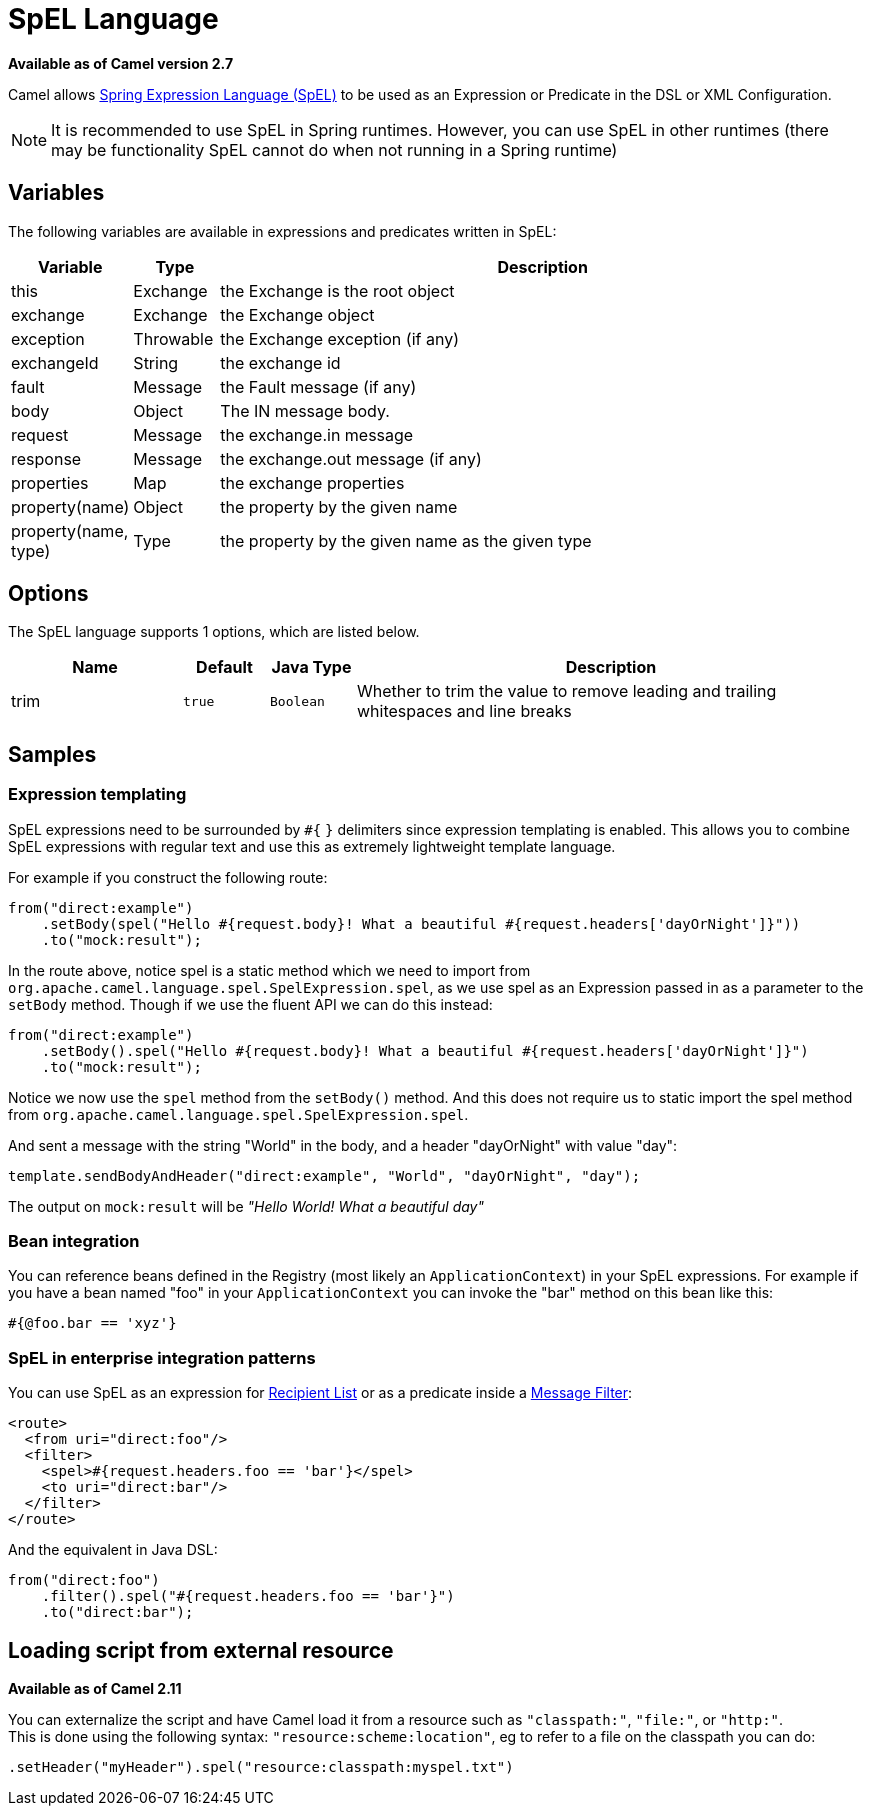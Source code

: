 = SpEL Language

*Available as of Camel version 2.7*


Camel allows
https://docs.spring.io/spring/docs/current/spring-framework-reference/core.html#expressions[Spring Expression Language (SpEL)]
to be used as an Expression or Predicate in the DSL or XML Configuration.

NOTE: It is recommended to use SpEL in Spring runtimes. However, you can
use SpEL in other runtimes (there may be functionality SpEL cannot do when not running in a Spring runtime)

== Variables

The following variables are available in expressions and predicates written in SpEL:

[width="100%",cols="10%,10%,80%",options="header",]
|===
|Variable |Type |Description

|this |Exchange |the Exchange is the root object

|exchange |Exchange |the Exchange object

|exception |Throwable |the Exchange exception (if any)

|exchangeId |String |the exchange id

|fault |Message |the Fault message (if any)

|body |Object | The IN message body.

|request |Message |the exchange.in message

|response |Message |the exchange.out message (if any)

|properties |Map |the exchange properties

|property(name) |Object |the property by the given name

|property(name, type) |Type |the property by the given name as the given type
|===

== Options

// language options: START
The SpEL language supports 1 options, which are listed below.



[width="100%",cols="2,1m,1m,6",options="header"]
|===
| Name | Default | Java Type | Description
| trim | true | Boolean | Whether to trim the value to remove leading and trailing whitespaces and line breaks
|===
// language options: END

== Samples

=== Expression templating

SpEL expressions need to be surrounded by `#{` `}` delimiters since
expression templating is enabled. This allows you to combine SpEL
expressions with regular text and use this as extremely lightweight
template language.

For example if you construct the following route:

[source,java]
----
from("direct:example")
    .setBody(spel("Hello #{request.body}! What a beautiful #{request.headers['dayOrNight']}"))
    .to("mock:result");
----

In the route above, notice spel is a static method which we need to
import from `org.apache.camel.language.spel.SpelExpression.spel`, as we
use spel as an Expression passed in as a parameter
to the `setBody` method. Though if we use the fluent API we can do this
instead:

[source,java]
----
from("direct:example")
    .setBody().spel("Hello #{request.body}! What a beautiful #{request.headers['dayOrNight']}")
    .to("mock:result");
----

Notice we now use the `spel` method from the `setBody()` method. And
this does not require us to static import the spel method from
`org.apache.camel.language.spel.SpelExpression.spel`.

And sent a message with the string "World" in the body, and a header
"dayOrNight" with value "day":

[source,java]
----
template.sendBodyAndHeader("direct:example", "World", "dayOrNight", "day");
----

The output on `mock:result` will be _"Hello World! What a beautiful
day"_

=== Bean integration

You can reference beans defined in the Registry
(most likely an `ApplicationContext`) in your SpEL expressions. For
example if you have a bean named "foo" in your `ApplicationContext` you
can invoke the "bar" method on this bean like this:

[source,text]
----
#{@foo.bar == 'xyz'}
----

=== SpEL in enterprise integration patterns

You can use SpEL as an expression for xref:manual::recipientList-eip.adoc[Recipient
List] or as a predicate inside a xref:manual::filter-eip.adoc[Message
Filter]:

[source,xml]
----
<route>
  <from uri="direct:foo"/>
  <filter>
    <spel>#{request.headers.foo == 'bar'}</spel>
    <to uri="direct:bar"/>
  </filter>
</route>
----

And the equivalent in Java DSL:

[source,java]
----
from("direct:foo")
    .filter().spel("#{request.headers.foo == 'bar'}")
    .to("direct:bar");
----

== Loading script from external resource

*Available as of Camel 2.11*

You can externalize the script and have Camel load it from a resource
such as `"classpath:"`, `"file:"`, or `"http:"`. +
 This is done using the following syntax: `"resource:scheme:location"`,
eg to refer to a file on the classpath you can do:

[source,java]
----
.setHeader("myHeader").spel("resource:classpath:myspel.txt")
----